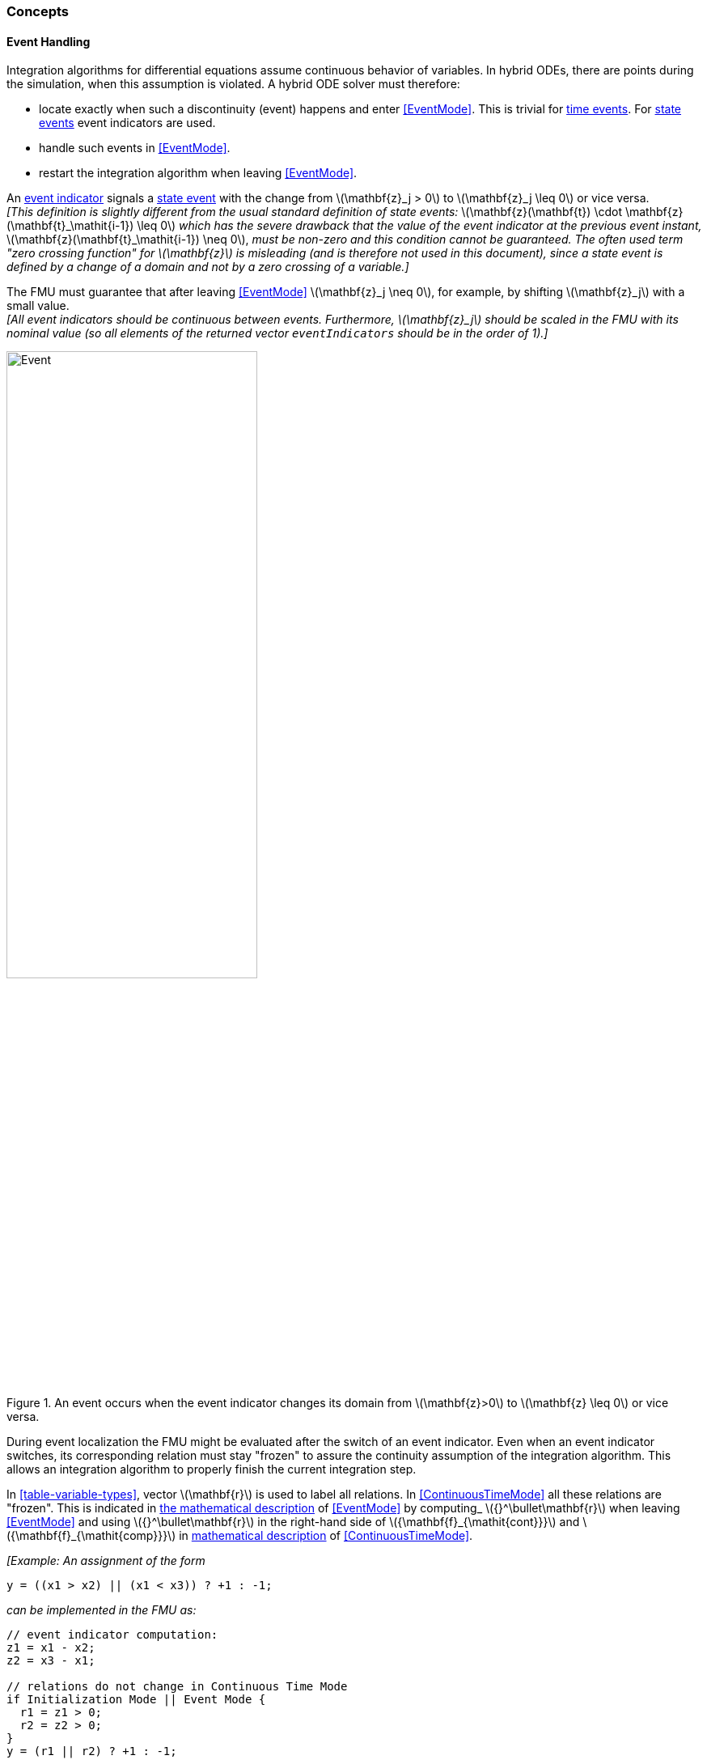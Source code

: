 === Concepts [[concepts-model-exchange]]

==== Event Handling

Integration algorithms for differential equations assume continuous behavior of variables.
In hybrid ODEs, there are points during the simulation, when this assumption is violated.
A hybrid ODE solver must therefore:

* locate exactly when such a discontinuity (event) happens and enter <<EventMode>>.
This is trivial for <<time-event,time events>>.
For <<state-event,state events>> event indicators are used.
* handle such events in <<EventMode>>.
* restart the integration algorithm when leaving <<EventMode>>.

[[state-event,state event]]An <<fmi3GetEventIndicators,event indicator>> signals a <<state-event>> with the change from latexmath:[\mathbf{z}_j > 0] to latexmath:[\mathbf{z}_j \leq 0] or vice versa. +
_[This definition is slightly different from the usual standard definition of state events:_ latexmath:[\mathbf{z}(\mathbf{t}) \cdot \mathbf{z}(\mathbf{t}_\mathit{i-1}) \leq 0] _which has the severe drawback that the value of the event indicator at the previous event instant,_ latexmath:[\mathbf{z}(\mathbf{t}_\mathit{i-1}) \neq 0], _must be non-zero and this condition cannot be guaranteed._
_The often used term "zero crossing function" for latexmath:[\mathbf{z}] is misleading (and is therefore not used in this document), since a state event is defined by a change of a domain and not by a zero crossing of a variable.]_

The FMU must guarantee that after leaving <<EventMode>> latexmath:[\mathbf{z}_j \neq 0], for example, by shifting latexmath:[\mathbf{z}_j] with a small value. +
_[All event indicators should be continuous between events._
_Furthermore, latexmath:[\mathbf{z}_j] should be scaled in the FMU with its nominal value (so all elements of the returned vector `eventIndicators` should be in the order of 1).]_

.An event occurs when the event indicator changes its domain from latexmath:[\mathbf{z}>0] to latexmath:[\mathbf{z} \leq 0] or vice versa.
[#figure-events]
image::images/Event.svg[width=60%, align="center"]

[[frozen-relations]]
During event localization the FMU might be evaluated after the switch of an event indicator.
Even when an event indicator switches, its corresponding relation must stay "frozen" to assure the continuity assumption of the integration algorithm.
This allows an integration algorithm to properly finish the current integration step.

In <<table-variable-types>>, vector latexmath:[\mathbf{r}] is used to label all relations.
In <<ContinuousTimeMode>> all these relations are "frozen".
This is indicated in <<updateRelations, the mathematical description>> of <<EventMode>> by computing_ latexmath:[{}^\bullet\mathbf{r}] when leaving <<EventMode>> and using latexmath:[{}^\bullet\mathbf{r}] in the right-hand side of latexmath:[{\mathbf{f}_{\mathit{cont}}}] and latexmath:[{\mathbf{f}_{\mathit{comp}}}] in <<table-math-model-exchange,mathematical description>> of <<ContinuousTimeMode>>.

_[Example:_
_An assignment of the form_

----
y = ((x1 > x2) || (x1 < x3)) ? +1 : -1;
----

_can be implemented in the FMU as:_

----
// event indicator computation:
z1 = x1 - x2;
z2 = x3 - x1;

// relations do not change in Continuous Time Mode
if Initialization Mode || Event Mode {
  r1 = z1 > 0;
  r2 = z2 > 0;
}
y = (r1 || r2) ? +1 : -1;
----

_Therefore, the original if-clause is evaluated in this form only during <<InitializationMode>> and <<EventMode>>._
_A hysteresis should be added for the event indicators to stabilize the event localization.]_
